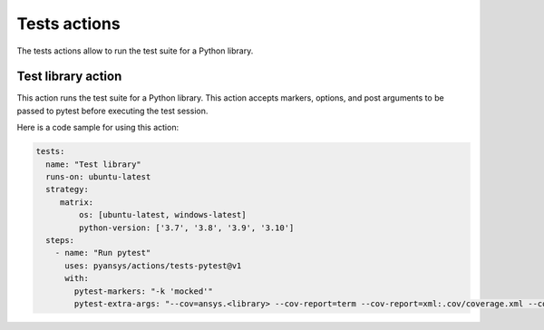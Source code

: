 Tests actions
=============

The tests actions allow to run the test suite for a Python library.


Test library action
--------------------
This action runs the test suite for a Python library. This action accepts
markers, options, and post arguments to be passed to pytest before executing the
test session.

.. jinja:: tests-pytest

    {{ inputs_table }}


Here is a code sample for using this action:

.. code-block:: yaml

    tests:
      name: "Test library"
      runs-on: ubuntu-latest
      strategy:
         matrix:
             os: [ubuntu-latest, windows-latest]
             python-version: ['3.7', '3.8', '3.9', '3.10']
      steps:
        - name: "Run pytest"
          uses: pyansys/actions/tests-pytest@v1
          with:
            pytest-markers: "-k 'mocked'"
            pytest-extra-args: "--cov=ansys.<library> --cov-report=term --cov-report=xml:.cov/coverage.xml --cov-report=html:.cov/html"
